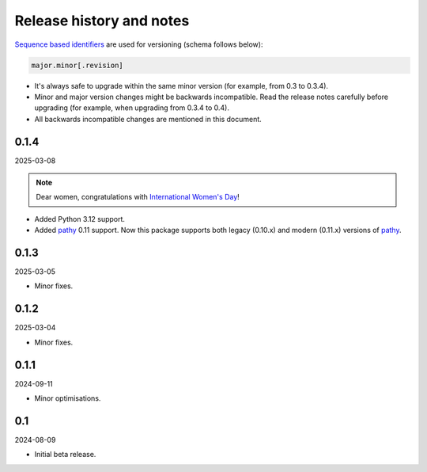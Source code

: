Release history and notes
=========================
.. Internal references

.. _pathy: https://github.com/justindujardin/pathy
.. _`International Women's Day`: https://en.wikipedia.org/wiki/International_Women%27s_Day

`Sequence based identifiers
<http://en.wikipedia.org/wiki/Software_versioning#Sequence-based_identifiers>`_
are used for versioning (schema follows below):

.. code-block:: text

    major.minor[.revision]

- It's always safe to upgrade within the same minor version (for example, from
  0.3 to 0.3.4).
- Minor and major version changes might be backwards incompatible. Read the
  release notes carefully before upgrading (for example, when upgrading from
  0.3.4 to 0.4).
- All backwards incompatible changes are mentioned in this document.

0.1.4
-----
2025-03-08

.. note::

    Dear women, congratulations with `International Women's Day`_!

- Added Python 3.12 support.
- Added `pathy`_ 0.11 support. Now this package supports both legacy (0.10.x)
  and modern (0.11.x) versions of `pathy`_.

0.1.3
-----
2025-03-05

- Minor fixes.

0.1.2
-----
2025-03-04

- Minor fixes.

0.1.1
-----
2024-09-11

- Minor optimisations.

0.1
-----
2024-08-09

- Initial beta release.

